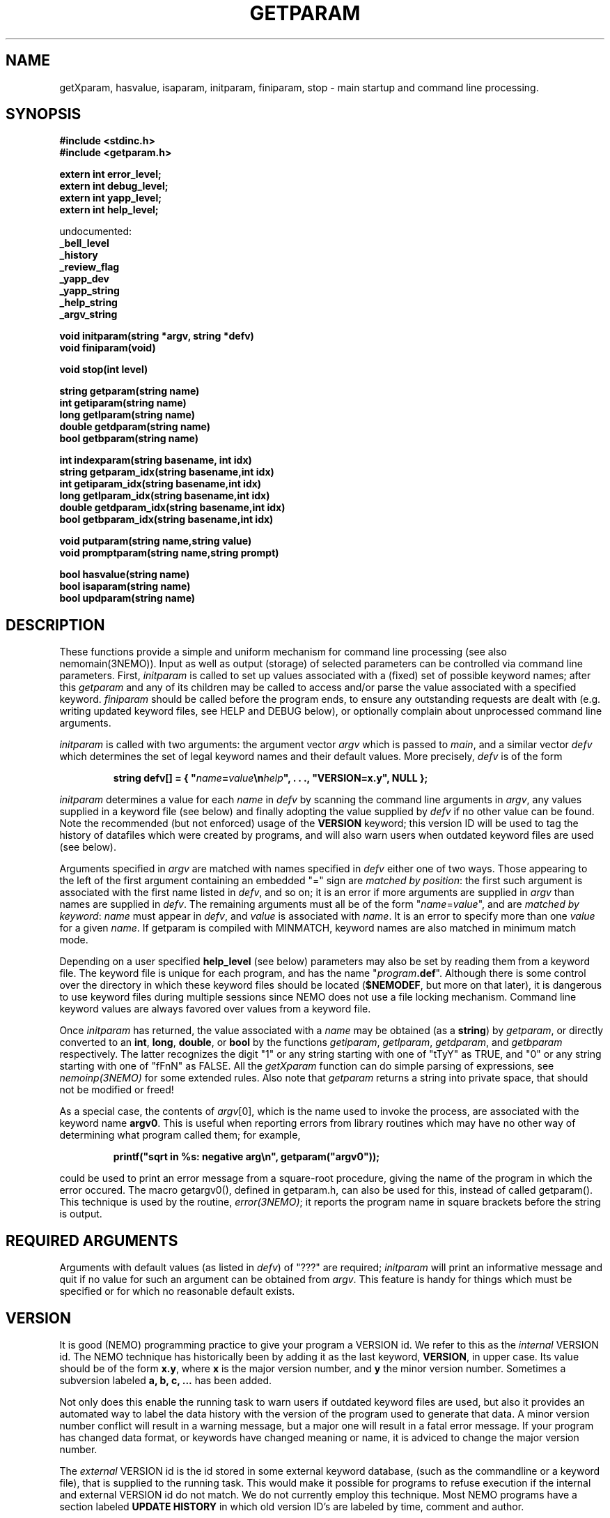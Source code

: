 .TH GETPARAM 3NEMO "24 April 2002"
.SH NAME
getXparam, hasvalue, isaparam, initparam, finiparam, stop \- main startup and command line processing.
.SH SYNOPSIS
.nf
.B #include <stdinc.h>
.B #include <getparam.h>

.B extern int error_level;
.B extern int debug_level;
.B extern int yapp_level;
.B extern int help_level;
.PP
    undocumented:
.B      _bell_level
.B      _history
.B      _review_flag
.B      _yapp_dev
.B      _yapp_string
.B      _help_string
.B      _argv_string
.PP
.B void initparam(string *argv, string *defv)
.B void finiparam(void)
.PP
.B void stop(int level)
.PP
.B string getparam(string name)
.B int getiparam(string name)
.B long getlparam(string name)
.B double getdparam(string name)
.B bool getbparam(string name)
.PP
.B int indexparam(string basename, int idx)
.B string getparam_idx(string basename,int idx)
.B int getiparam_idx(string basename,int idx)
.B long getlparam_idx(string basename,int idx)
.B double getdparam_idx(string basename,int idx)
.B bool getbparam_idx(string basename,int idx)
.PP
.B void putparam(string name,string value)
.B void promptparam(string name,string prompt)
.PP
.B bool hasvalue(string name)
.B bool isaparam(string name)
.B bool updparam(string name)
.fi
.SH DESCRIPTION
These functions provide a simple and uniform mechanism for 
command line processing (see also nemomain(3NEMO)). Input as well
as output (storage) of selected parameters can be controlled via
command line parameters.
First, \fIinitparam\fP is called to set up values associated with a
(fixed) set of possible keyword names; 
after this \fIgetparam\fP and any of its children may be called
to access and/or parse the value associated with a specified 
keyword. \fIfiniparam\fP  should be called before the program
ends, to ensure any outstanding requests are dealt with
(e.g. writing updated keyword files, see HELP and DEBUG below),
or optionally complain about unprocessed command line arguments.

.PP
\fIinitparam\fP is called with two arguments:
the argument vector
\fIargv\fP which is passed to \fImain\fP, and a similar vector
\fIdefv\fP which determines the set of legal keyword names and their
default values.
More precisely, \fIdefv\fP is of the form
.PP
.RS
.nf
\fBstring defv[] = { "\fIname\fP=\fIvalue\fP\\n\fIhelp\fP", . . ., "VERSION=x.y", NULL };\fP
.fi
.RE
.PP
\fIinitparam\fP determines a value for each \fIname\fP in \fIdefv\fP
by scanning the command line arguments in \fIargv\fP, any values supplied
in a keyword file (see below) and finally adopting the value supplied by
\fIdefv\fP if no other value can be found. Note the recommended 
(but not enforced)
usage of the \fBVERSION\fP keyword; this version ID will be used
to tag the history of datafiles which were created by programs, and 
will also warn users when outdated keyword files are used (see below).
.PP
Arguments specified in \fIargv\fP are matched with names specified in
\fIdefv\fP either one of two ways.
Those appearing to the left of the first argument containing an embedded
"=" sign are \fImatched by position\fP: the first such argument is associated
with the first name listed in \fIdefv\fP, and so on; it is an error if
more arguments are supplied in \fIargv\fP than names are supplied in
\fIdefv\fP.
The remaining arguments must all be of the form
"\fIname\fP=\fIvalue\fP", and are \fImatched by keyword\fP: \fIname\fP
must appear in \fIdefv\fP, and \fIvalue\fP is associated with \fIname\fP.
It is an error to specify more than one \fIvalue\fP for a given \fIname\fP.
If getparam is compiled with MINMATCH, keyword names are also matched in
minimum match mode.
.PP
Depending on a user specified \fBhelp_level\fP (see below) parameters may also
be set by reading them from a keyword file. The keyword file is unique for
each program, and has the name "\fIprogram\fP\fB.def\fP". Although there
is some control over the directory in which these keyword files should
be located (\fB$NEMODEF\fP, but more on that later), 
it is dangerous to use keyword files during multiple sessions since
NEMO does not use a file locking mechanism.
Command line keyword values are always favored over values from a keyword file.
.PP
Once \fIinitparam\fP has returned, the value associated with a \fIname\fP
may be obtained (as a \fBstring\fP) by \fIgetparam\fP, or directly 
converted to an
\fBint\fP, \fBlong\fP, \fBdouble\fP, or \fBbool\fP by the functions
\fIgetiparam\fP, \fIgetlparam\fP, \fIgetdparam\fP, and \fIgetbparam\fP
respectively.
The latter recognizes the digit "1" or any string starting with one of
"tTyY" as TRUE, and "0" or any string starting with one of "fFnN" as FALSE.
All the \fIgetXparam\fP function can do simple parsing of expressions,
see \fInemoinp(3NEMO)\fP for some extended rules. Also note that 
\fIgetparam\fP returns a string into private space, that should not
be modified or freed!
.PP
As a special case, the contents of \fIargv\fP[0], which is the name used
to invoke the process, are associated with the keyword name \fBargv0\fP.
This is useful when reporting errors from library routines which may
have no other way of determining what program called them; for example,
.PP
.RS
.nf
  \fBprintf("sqrt in %\|s: negative arg\\n", getparam("argv0"));\fP
.fi
.RE
.PP
could be used to print an error message from a square-root procedure,
giving the name of the program in which the error occured. The macro
\fPgetargv0()\fP, defined in getparam.h, can also be used for this,
instead of called getparam().
This technique is used by the routine,
\fIerror(3NEMO)\fP; it reports the program name in
square brackets before the string is output. 
.SH REQUIRED ARGUMENTS
Arguments with default values (as listed in \fIdefv\fP) of "\|???"
are required; \fIinitparam\fP will print an informative message and
quit if no value for such an argument can be obtained from \fIargv\fP.
This feature is handy for things which must be specified or for which
no reasonable default exists.
.SH VERSION
It is good (NEMO) programming practice to give your program a
VERSION id. We refer to this as the \fIinternal\fP VERSION
id. The NEMO technique has historically been by adding
it as the last keyword, \fBVERSION\fP, in upper case.  Its value
should be of the form \fBx.y\fP, where \fBx\fP is the major
version number, and \fBy\fP the minor version number. Sometimes
a subversion labeled \fBa, b, c, ...\fP has been added. 
.PP
Not only does this enable the running task to warn users if
outdated keyword files are used, but also it provides an automated
way to label the data history with the version of the program used
to generate that data. A minor version number conflict will result
in a warning message, but a major one will result in a fatal error
message. If your program has changed data format, or keywords
have changed meaning or name, it is adviced to change the major 
version number.
.PP
The \fIexternal\fP VERSION id is the id stored in some
external keyword database, (such as the commandline or
a keyword file), that is supplied to the running task.
This would make it possible for 
programs to refuse execution if the internal and 
external VERSION id do not match. We do not currently employ this
technique. Most NEMO programs have a section labeled \fBUPDATE HISTORY\fP
in which old version ID's are labeled by time, comment and author.
.SH INDEXED KEYWORDS
The \fBindexparam\fP and \fBgetparam_idx\fP family provides one way
of access to indexed keywords. Indexed keywords are defined in the \fBdefv\fP vector
by a basename that ends in with the \fB#\fP symbol, which can at runtime
be replaced by any set of non-negative integers, e.g. \fBnaxis#\fP can be used
to for example define \fBnaxis1=10\fP, \fBnaxis4=4\fP
(note the index is actually 0 based). It is up to the
programmer to decipher missing elements (e.g. using \fBisaparam\fP or
\fBindexparam\fP).
.PP
\fIindexparam(basename,-1)\fP returns the largest index that was found,
\fIindexparam(basename,-2)\fP returns 0 if the keyword is not an indexed
keyword, and  \fIindexparam(basename,idx)\fP, for \fIidx >= 0\fP,
will check existence (1=true) for a specific index. 
.SH HELP FUNCTIONS
Besides interpreting the command line, \fIinitparam\fP provides some
assistance to the user via an additional argument (in addition to those
defined in \fIdefv\fP), namely
.PP
.RS
.nf
\fBhelp=\fIoption\fP,\fIoption\fP,...\fP
.fi
.RE
.PP
If this argument, which must be specified by name, appears in \fIargv\fP,
\fIinitparam\fP will generate some helpful information before returning.
Possible options include
.TP 18n
\fBa\fP
\- print program name and command line arguments,
.br
.ns
.TP 18n
\fBp,k\fP
\- print program name and all parameter values,
.br
.ns
.TP 18n
\fBd,v\fP
\- print program name and default values,
.br
.ns
.TP 18n
\fBn\fP
\- print newlines after every parameter/default values,
.br
.ns
.TP 18n
\fBo\fP
\- show output keywords (see \fIoutparam(3NEMO)\fP)
.br
.ns
.TP 18n
\fBq\fP
\- exit after other help requests.
.br
.ns
.TP 18n
\fBu\fP
\- show usage string
.br
.ns
.TP 18n
\fBh\fP
\- show key and help strings
.br
.ns
.TP 18n
\fBt\fP
\- show help as MIRIAD doc file (expert mode)
.br
.ns
.TP 18n
\fBt\fP
\- show help as KHOROS pane file (expert mode)
.br
.ns
.TP 18n
\fBi\fP
\- show some internal variables of the user interface (expert mode)
.PP
These options must be abbreviated to one character.
For example,
.PP
.RS
.nf
\fBhelp\fP=\fBd,q\fP
.fi
.RE
.PP
will print defaults and then quit (actually, the comma is not needed).
.PP
This feature may be disabled by including an entry for \fBhelp\fP in
\fIdefv\fP, in which case help processing is left to the applications
program (not recommended).
.PP
An environment variable \fBHELP\fP or the system keyword \fBhelp=\fP
can be set to a non-zero number to change to
various levels of interactive input if implemented.
.SH OUTPUT KEYS
The system keyword \fBoutkeys=\fP\fIkey1,key2,...\fP controls which 
pre-defined output keys (see \fIoutparam(3NEMO)\fP) are going to 
output to NEMO's persistent global keyword database.
.SH DEBUGGING
The system keyword \fBdebug=\fP\fIdebug_level\fP is checked
for by the \fIinitparam\fP call. It sets the \fBdebug_level\fP to the
requested value. Any calls to \fIdprintf(3NEMO)\fP will only
be send to the standard error output device,(\fIstderr\fP), if
\fBdebug\fP is less or equal than \fBdebug_level\fP. Any initial
setting of \fBdebug_level\fP is also done through an environment variable
\fBDEBUG\fP, but overriden by the \fBdebug=\fP keyword.
.SH FILES
.ta +1i
.nf
~/src/kernel/io   	getparam.c 
~/src/kernel/cores	error.c (stop)
.fi
.SH SEE ALSO
environ(5), dprintf(3NEMO), error(3NEMO), nemoinp(3NEMO), nemomain(3NEMO), outparam(3NEMO)
.SH DIAGNOSTICS
Complains via \fIerror(3NEMO)\fP or the \fIlocal_error()\fP function
about extra arguments, unknown arguments,  etc.  This will generally result
in a stopped program.
.SH BUGS
The code to access \fIenviron\fP has only been implemented for the system
environment variables \fBDEBUG, YAPP, HISTORY, BELL, REVIEW, ERROR, ARGV\fP 
and \fBHELP\fP. 
.PP
Some undocumented features. The \fINEMO Users Guide\fP is often
more complete.
.PP
A key-less parameter that contains an '=' sign confuses the parser and will
most likely complain about an unknown parameter. E.g. "i%%128==0"
will return \fIParameter "i%128" unknown\fP.
.SH EXAMPLES
Here are some examples of usage of such a user interface. Assume we have
a program \fBp\fP, which has keywords \fBa\fP, \fBb\fP and \fBc\fP, of
which \fBc\fP is an indexed keyword
.nf
% p help=
p a=1 b=2 c#= VERSION=0.1

% p help=h
a                : keyword a [1]
b                : keyword b [2]
c#               : indexed keyword c []
VERSION          : PJT [0.1]

% p a=2
% p c2=1 c0=1.2

.fi
.SH AUTHOR
Joshua Barnes, Peter Teuben
.SH UPDATE HISTORY
.nf
.ta +1i +3.5i
xx-nov-86	created                         	Joshua Barnes
16-oct-87	add system keyword host=        	Peter Teuben
9-mar-88	add system keyword debug=       	PJT
21-apr-88	interactive input                	PJT
24-nov-88	editor mode in help=              	PJT
6-mar-89	added nemoinp parsing of getXparam	PJT
28-nov-94	V3 rewrite, many new features, deleted some others	PJT
12-feb-95	added updparam
20-jan-02	re-implemented indexed keywords			PJT
.fi
